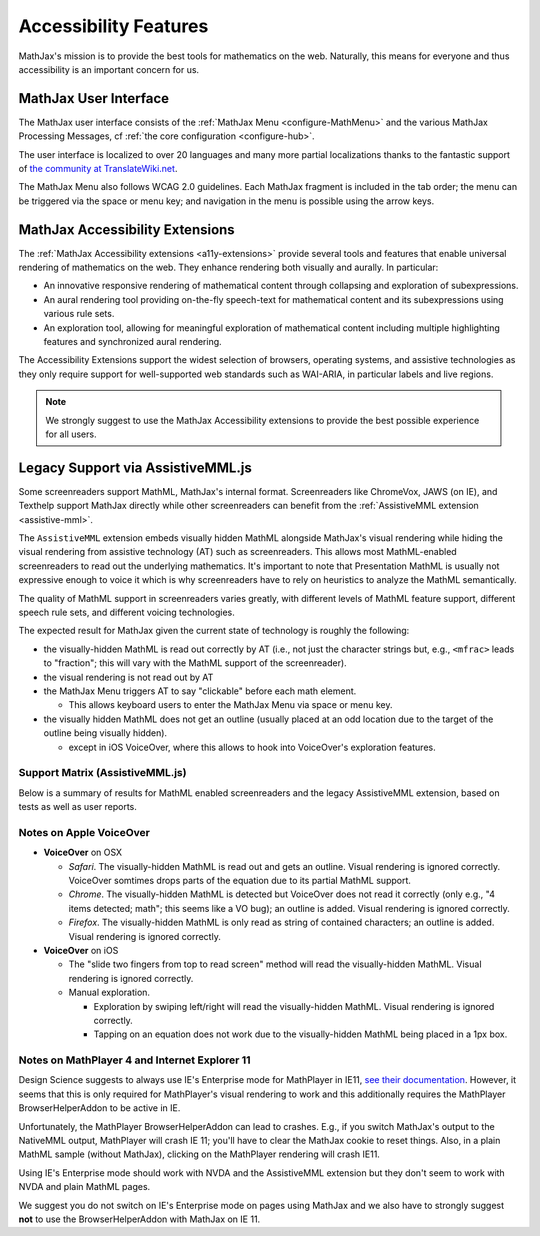 .. _accessibility-features:

**********************************
Accessibility Features
**********************************

MathJax's mission is to provide the best tools for mathematics on the web. Naturally, this means for everyone and thus accessibility is an important concern for us.

.. _mathjax-ui-a11y:

MathJax User Interface
----------------------

The MathJax user interface consists of the :ref:`MathJax Menu <configure-MathMenu>` and the various MathJax Processing Messages, cf :ref:`the core configuration <configure-hub>`.

The user interface is localized to over 20 languages and many more partial localizations thanks to the fantastic support of `the community at TranslateWiki.net <https://translatewiki.net/wiki/Translating:MathJax>`__.

The MathJax Menu also follows WCAG 2.0 guidelines. Each MathJax fragment is included in the tab order; the menu can be triggered via the space or menu key; and navigation in the menu is possible using the arrow keys.

MathJax Accessibility Extensions
--------------------------------

The :ref:`MathJax Accessibility extensions <a11y-extensions>` provide several tools and features that enable universal rendering of mathematics on the web. They enhance rendering both visually and aurally. In particular:

- An innovative responsive rendering of mathematical content through collapsing and exploration of subexpressions.
- An aural rendering tool providing on-the-fly speech-text for mathematical content and its subexpressions using various rule sets.
- An exploration tool, allowing for meaningful exploration of mathematical content including multiple highlighting features and synchronized aural rendering.

The Accessibility Extensions support the widest selection of browsers, operating systems, and assistive technologies as they only require support for well-supported web standards such as WAI-ARIA, in particular labels and live regions.

.. note::

    We strongly suggest to use the MathJax Accessibility extensions to provide the best possible experience for all users.


.. _screenreader-support:

Legacy Support via AssistiveMML.js
----------------------------------

Some screenreaders support MathML, MathJax's internal format. Screenreaders like ChromeVox, JAWS (on IE), and Texthelp support MathJax directly while other screenreaders can benefit from the :ref:`AssistiveMML extension <assistive-mml>`.

The ``AssistiveMML`` extension embeds visually hidden MathML alongside MathJax's visual rendering while hiding the visual rendering from assistive technology (AT) such as screenreaders. This allows most MathML-enabled screenreaders to read out the underlying mathematics. It's important to note that Presentation MathML is usually not expressive enough to voice it which is why screenreaders have to rely on heuristics to analyze the MathML semantically.

The quality of MathML support in screenreaders varies greatly, with different levels of MathML feature support, different speech rule sets, and different voicing technologies.

The expected result for MathJax given the current state of technology is roughly the following:

* the visually-hidden MathML is read out correctly by AT (i.e., not just the character strings but, e.g., ``<mfrac>`` leads to "fraction"; this will vary with the MathML support of the screenreader).
* the visual rendering is not read out by AT
* the MathJax Menu triggers AT to say "clickable" before each math element.

  * This allows keyboard users to enter the MathJax Menu via space or menu key.

* the visually hidden MathML does not get an outline (usually placed at an odd location due to the target of the outline being visually hidden).

  * except in iOS VoiceOver, where this allows to hook into VoiceOver's exploration features.

Support Matrix (AssistiveMML.js)
^^^^^^^^^^^^^^^^^^^^^^^^^^^^^^^^

Below is a summary of results for MathML enabled screenreaders and the legacy AssistiveMML extension, based on tests as well as user reports.

.. raw:: html

  <table>
      <thead>
          <tr>
              <th>Screenreader</th>
              <th>Browser</th>
              <th>OS</th>
              <th>Usable?</th>
              <th>Bugs</th>
          </tr>
      </thead>
      <tbody>
          <tr>
              <td>ChromeVox</td>
              <td>Chrome</td>
              <td>any</td>
              <td>+1</td>
              <td>no bugs</td>
          </tr>
          <tr>
              <td>NVDA</td>
              <td>any</td>
              <td>WinXP</td>
              <td>DNA</td>
              <td><a href="https://github.com/nvaccess/nvda/issues/5555#issuecomment-160598962">MathPlayer 4 does not support WinXP</a></td>
          </tr>
          <tr>
              <td>NVDA</td>
              <td>Chrome</td>
              <td>any</td>
              <td>DNA</td>
              <td><a href="https://github.com/nvaccess/nvda/issues/5555#issuecomment-160503827">Chrome issues prevent MathML support by NVDA</a></td>
          </tr>
          <tr>
              <td>NVDA</td>
              <td>Firefox</td>
              <td>Win7</td>
              <td>+1</td>
              <td>no bugs</td>
          </tr>
          <tr>
              <td>NVDA</td>
              <td>Firefox</td>
              <td>Win8.1</td>
              <td>+1</td>
              <td>no bugs</td>
          </tr>
          <tr>
              <td>NVDA</td>
              <td>Firefox</td>
              <td>Win10</td>
              <td>+1</td>
              <td>no bugs</td>
          </tr>
          <tr>
              <td>NVDA</td>
              <td>MS Edge</td>
              <td>Win10</td>
              <td>DNA</td>
              <td><a href="https://github.com/nvaccess/nvda/issues/5555#issuecomment-160598962">Edge issues prevent MathML support by NVDA</a></td>
          </tr>
          <tr>
              <td>NVDA</td>
              <td>IE11</td>
              <td>Win8.1</td>
              <td>+1</td>
              <td>no bugs</td>
          </tr>
          <tr>
              <td>NVDA</td>
              <td>IE10</td>
              <td>Win7</td>
              <td>+1</td>
              <td>no bugs</td>
          </tr>
          <tr>
              <td>NVDA</td>
              <td>IE9</td>
              <td>Win7</td>
              <td>+1</td>
              <td>no bugs</td>
          </tr>
          <tr>
              <td>JAWS</td>
              <td>any</td>
              <td>WinXP</td>
              <td>DNA</td>
              <td><a href="http://www.freedomscientific.com/Downloads/jaws/jaws16features#JAWSXP">JAWS 15 was the last version to support Windows XP but MathML support in JAWS starts with JAWS 16</a></td>
          </tr>
          <tr>
              <td>JAWS</td>
              <td>Chrome</td>
              <td>any</td>
              <td>DNA</td>
              <td><a href="http://www.freedomscientific.com/Downloads/jaws/jaws16features">JAWS only supports IE and Firefox</a></td>
          </tr>
          <tr>
              <td>JAWS</td>
              <td>Firefox</td>
              <td>Win8.1</td>
              <td>+1</td>
              <td>no bugs</td>
          </tr>
          <tr>
              <td>JAWS</td>
              <td>Firefox</td>
              <td>Win7</td>
              <td>+1</td>
              <td>no bugs</td>
          </tr>
          <tr>
              <td>JAWS</td>
              <td>Firefox</td>
              <td>Win10</td>
              <td>+1</td>
              <td>no bugs</td>
          </tr>
          <tr>
              <td>JAWS</td>
              <td>MS Edge</td>
              <td>Win10</td>
              <td>DNA</td>
              <td><a href="http://www.freedomscientific.com/Downloads/jaws/jaws16features">JAWS only supports IE and Firefox</a></td>
          </tr>
          <tr>
              <td>JAWS</td>
              <td>IE11</td>
              <td>Win8.1</td>
              <td>+1</td>
              <td>no bugs</td>
          </tr>
          <tr>
              <td>JAWS</td>
              <td>IE10</td>
              <td>Win7</td>
              <td>+1</td>
              <td>no bugs</td>
          </tr>
          <tr>
              <td>JAWS</td>
              <td>IE9</td>
              <td>Win7</td>
              <td>+1</td>
              <td>no bugs</td>
          </tr>
          <tr>
              <td>VoiceOver</td>
              <td>Safari</td>
              <td>OSX</td>
              <td>+1</td>
              <td>see notes below</td>
          </tr>
          <tr>
              <td>VoiceOver</td>
              <td>Chrome</td>
              <td>OSX</td>
              <td>DNA</td>
              <td>Chrome and VoiceOver issues prevent MathML support in this combination.</td>
          </tr>
          <tr>
              <td>VoiceOver</td>
              <td>Firefox</td>
              <td>OSX</td>
              <td>DNA</td>
              <td>Chrome and Firefox issues prevent MathML support in this combination.</td>
          </tr>
          <tr>
              <td>Orca</td>
              <td>Firefox</td>
              <td>Ubuntu 15.10</td>
              <td>+1</td>
              <td>no bugs</td>
          </tr>
          <tr>
              <td>Orca</td>
              <td>Web</td>
              <td>Ubuntu 15.10</td>
              <td>DNA</td>
              <td><a href="https://mail.gnome.org/archives/orca-list/2015-July/msg00010.html">Chrome issues prevent MathML support by ORCA</a></td>
          </tr>
          <tr>
              <td>Orca</td>
              <td>Chrome(ium)</td>
              <td>Ubuntu 15.10</td>
              <td>DNA</td>
              <td><a href="https://mail.gnome.org/archives/orca-list/2015-July/msg00010.html">Chrome issues prevent MathML support by ORCA</a></td>
          </tr>
      </tbody>
  </table>

Notes on Apple VoiceOver
^^^^^^^^^^^^^^^^^^^^^^^^

* **VoiceOver** on OSX

  *  *Safari*. The visually-hidden MathML is read out and gets an outline. Visual rendering is ignored correctly. VoiceOver somtimes drops parts of the equation due to its partial MathML support.
  * *Chrome*. The visually-hidden MathML is detected but VoiceOver does not read it correctly (only e.g., "4 items detected; math"; this seems like a VO bug); an outline is added. Visual rendering is ignored correctly.
  * *Firefox*. The visually-hidden MathML is only read as string of contained characters; an outline is added. Visual rendering is ignored correctly.

* **VoiceOver** on iOS

  * The "slide two fingers from top to read screen" method will read the visually-hidden MathML. Visual rendering is ignored correctly.
  * Manual exploration.

    * Exploration by swiping left/right will read the visually-hidden MathML. Visual rendering is ignored correctly.
    * Tapping on an equation does not work due to the visually-hidden MathML being placed in a 1px box.


Notes on MathPlayer 4 and Internet Explorer 11
^^^^^^^^^^^^^^^^^^^^^^^^^^^^^^^^^^^^^^^^^^^^^^

Design Science suggests to always use IE's Enterprise mode for MathPlayer in IE11, `see their documentation <http://www.dessci.com/en/products/mathplayer/tech/default.htm#Enterprise_mode>`__.
However, it seems that this is only required for MathPlayer's visual rendering
to work and this additionally requires the MathPlayer BrowserHelperAddon to be
active in IE.

Unfortunately, the MathPlayer BrowserHelperAddon can lead to crashes. E.g., if
you switch MathJax's output to the NativeMML output, MathPlayer will crash IE 11; you'll have to clear the MathJax cookie to reset things. Also, in a plain MathML sample (without MathJax), clicking on the MathPlayer rendering will crash
IE11.

Using IE's Enterprise mode should work with NVDA and the AssistiveMML extension
but they don't seem to work with NVDA and plain MathML pages.

We suggest you do not switch on IE's Enterprise mode on pages using MathJax and
we also have to strongly suggest **not** to use the BrowserHelperAddon with MathJax
on IE 11.
